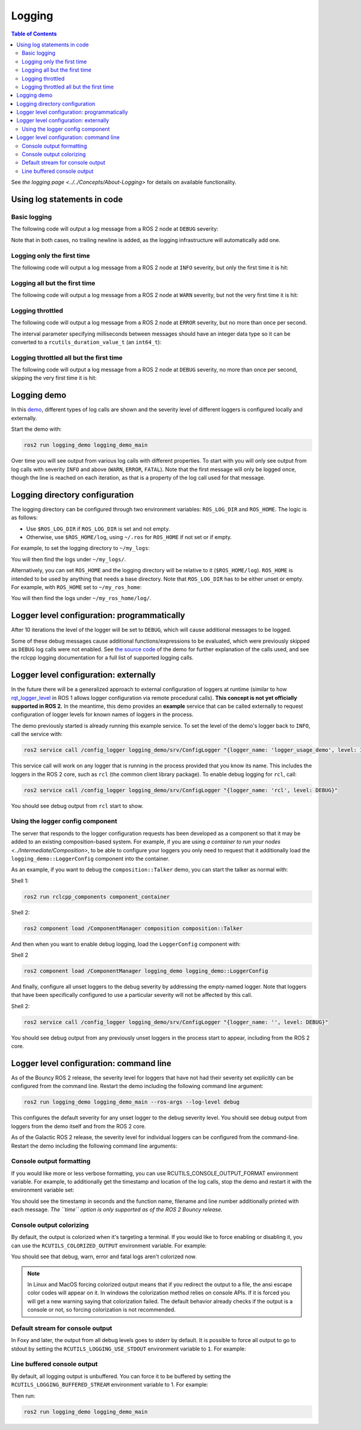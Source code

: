 .. redirect-from::

    Logging-and-logger-configuration
    Tutorials/Logging-and-logger-configuration

Logging
=======

.. contents:: Table of Contents
   :depth: 2
   :local:

See `the logging page <../../Concepts/About-Logging>` for details on available functionality.

Using log statements in code
----------------------------

Basic logging
^^^^^^^^^^^^^

The following code will output a log message from a ROS 2 node at ``DEBUG`` severity:

.. tabs::

    .. group-tab:: C++

        .. code-block:: C++

            // printf style
            RCLCPP_DEBUG(node->get_logger(), "My log message %d", 4);

            // C++ stream style
            RCLCPP_DEBUG_STREAM(node->get_logger(), "My log message " << 4);

    .. group-tab:: Python

        .. code-block:: python

            node.get_logger().debug('My log message %d' % (4))

Note that in both cases, no trailing newline is added, as the logging infrastructure will automatically add one.

Logging only the first time
^^^^^^^^^^^^^^^^^^^^^^^^^^^

The following code will output a log message from a ROS 2 node at ``INFO`` severity, but only the first time it is hit:

.. tabs::

    .. group-tab:: C++

        .. code-block:: C++

            // printf style
            RCLCPP_INFO_ONCE(node->get_logger(), "My log message %d", 4);

            // C++ stream style
            RCLCPP_INFO_STREAM_ONCE(node->get_logger(), "My log message " << 4);

    .. group-tab:: Python

        .. code-block:: python

            num = 4
            node.get_logger().info(f'My log message {num}', once=True)

Logging all but the first time
^^^^^^^^^^^^^^^^^^^^^^^^^^^^^^

The following code will output a log message from a ROS 2 node at ``WARN`` severity, but not the very first time it is hit:

.. tabs::

    .. group-tab:: C++

        .. code-block:: C++

            // printf style
            RCLCPP_WARN_SKIPFIRST(node->get_logger(), "My log message %d", 4);

            // C++ stream style
            RCLCPP_WARN_STREAM_SKIPFIRST(node->get_logger(), "My log message " << 4);

    .. group-tab:: Python

        .. code-block:: python

            num = 4
            node.get_logger().warning('My log message {0}'.format(num), skip_first=True)

Logging throttled
^^^^^^^^^^^^^^^^^

The following code will output a log message from a ROS 2 node at ``ERROR`` severity, but no more than once per second.

The interval parameter specifying milliseconds between messages should have an integer data type so it can be converted to a ``rcutils_duration_value_t`` (an ``int64_t``):

.. tabs::

    .. group-tab:: C++

        .. code-block:: C++

            // printf style
            RCLCPP_ERROR_THROTTLE(node->get_logger(), *node->get_clock(), 1000, "My log message %d", 4);

            // C++ stream style
            RCLCPP_ERROR_STREAM_THROTTLE(node->get_logger(), *node->get_lock(), 1000, "My log message " << 4);

            // For now, use the nanoseconds() method to use an existing rclcpp::Duration value, see https://github.com/ros2/rclcpp/issues/1929
            RCLCPP_ERROR_STREAM_THROTTLE(node->get_logger(), *node->get_clock(), msg_interval.nanoseconds()/1000000, "My log message " << 4);

    .. group-tab:: Python

        .. code-block:: python

            num = 4
            node.get_logger().error(f'My log message {num}', throttle_duration_sec=1)

Logging throttled all but the first time
^^^^^^^^^^^^^^^^^^^^^^^^^^^^^^^^^^^^^^^^

The following code will output a log message from a ROS 2 node at ``DEBUG`` severity, no more than once per second, skipping the very first time it is hit:

.. tabs::

    .. group-tab:: C++

        .. code-block:: C++

            // printf style
            RCLCPP_DEBUG_SKIPFIRST_THROTTLE(node->get_logger(), *node->get_clock(), 1000, "My log message %d", 4);

            RCLCPP_DEBUG_SKIPFIRST_THROTTLE(node->get_logger(), *node->get_clock(), 1000, "My log message " << 4);

    .. group-tab:: Python

        .. code-block:: python

            num = 4
            node.get_logger().debug(f'My log message {num}', skip_first=True, throttle_duration_sec=1.0)

Logging demo
------------

In this `demo <https://github.com/ros2/demos/tree/{REPOS_FILE_BRANCH}/logging_demo>`_, different types of log calls are shown and the severity level of different loggers is configured locally and externally.

Start the demo with:

.. code-block:: bash

   ros2 run logging_demo logging_demo_main

Over time you will see output from various log calls with different properties.
To start with you will only see output from log calls with severity ``INFO`` and above (``WARN``, ``ERROR``, ``FATAL``).
Note that the first message will only be logged once, though the line is reached on each iteration, as that is a property of the log call used for that message.

Logging directory configuration
-------------------------------

The logging directory can be configured through two environment variables: ``ROS_LOG_DIR`` and ``ROS_HOME``.
The logic is as follows:

* Use ``$ROS_LOG_DIR`` if ``ROS_LOG_DIR`` is set and not empty.
* Otherwise, use ``$ROS_HOME/log``, using ``~/.ros`` for ``ROS_HOME`` if not set or if empty.

For example, to set the logging directory to ``~/my_logs``:

.. tabs::

  .. group-tab:: Linux

    .. code-block:: bash

      export ROS_LOG_DIR=~/my_logs
      ros2 run logging_demo logging_demo_main

  .. group-tab:: macOS

    .. code-block:: bash

      export ROS_LOG_DIR=~/my_logs
      ros2 run logging_demo logging_demo_main

  .. group-tab:: Windows

    .. code-block:: bash

      set "ROS_LOG_DIR=~/my_logs"
      ros2 run logging_demo logging_demo_main

You will then find the logs under ``~/my_logs/``.

Alternatively, you can set ``ROS_HOME`` and the logging directory will be relative to it (``$ROS_HOME/log``).
``ROS_HOME`` is intended to be used by anything that needs a base directory.
Note that ``ROS_LOG_DIR`` has to be either unset or empty.
For example, with ``ROS_HOME`` set to ``~/my_ros_home``:

.. tabs::

  .. group-tab:: Linux

    .. code-block:: bash

      export ROS_HOME=~/my_ros_home
      ros2 run logging_demo logging_demo_main

  .. group-tab:: macOS

    .. code-block:: bash

      export ROS_HOME=~/my_ros_home
      ros2 run logging_demo logging_demo_main

  .. group-tab:: Windows

    .. code-block:: bash

      set "ROS_HOME=~/my_ros_home"
      ros2 run logging_demo logging_demo_main

You will then find the logs under ``~/my_ros_home/log/``.

Logger level configuration: programmatically
--------------------------------------------

After 10 iterations the level of the logger will be set to ``DEBUG``, which will cause additional messages to be logged.

Some of these debug messages cause additional functions/expressions to be evaluated, which were previously skipped as ``DEBUG`` log calls were not enabled.
See `the source code <https://github.com/ros2/demos/blob/{REPOS_FILE_BRANCH}/logging_demo/src/logger_usage_component.cpp>`__ of the demo for further explanation of the calls used, and see the rclcpp logging documentation for a full list of supported logging calls.

Logger level configuration: externally
--------------------------------------

In the future there will be a generalized approach to external configuration of loggers at runtime (similar to how `rqt_logger_level <https://wiki.ros.org/rqt_logger_level>`__ in ROS 1 allows logger configuration via remote procedural calls).
**This concept is not yet officially supported in ROS 2.**
In the meantime, this demo provides an **example** service that can be called externally to request configuration of logger levels for known names of loggers in the process.

The demo previously started is already running this example service.
To set the level of the demo's logger back to ``INFO``\ , call the service with:

.. code-block:: bash

   ros2 service call /config_logger logging_demo/srv/ConfigLogger "{logger_name: 'logger_usage_demo', level: INFO}"

This service call will work on any logger that is running in the process provided that you know its name.
This includes the loggers in the ROS 2 core, such as ``rcl`` (the common client library package).
To enable debug logging for ``rcl``, call:

.. code-block:: bash

   ros2 service call /config_logger logging_demo/srv/ConfigLogger "{logger_name: 'rcl', level: DEBUG}"

You should see debug output from ``rcl`` start to show.

Using the logger config component
^^^^^^^^^^^^^^^^^^^^^^^^^^^^^^^^^

The server that responds to the logger configuration requests has been developed as a component so that it may be added to an existing composition-based system.
For example, if you are using `a container to run your nodes <../Intermediate/Composition>`, to be able to configure your loggers you only need to request that it additionally load the ``logging_demo::LoggerConfig`` component into the container.

As an example, if you want to debug the ``composition::Talker`` demo, you can start the talker as normal with:

Shell 1:

.. code-block:: bash

   ros2 run rclcpp_components component_container

Shell 2:

.. code-block:: bash

   ros2 component load /ComponentManager composition composition::Talker

And then when you want to enable debug logging, load the ``LoggerConfig`` component with:

Shell 2

.. code-block:: bash

   ros2 component load /ComponentManager logging_demo logging_demo::LoggerConfig

And finally, configure all unset loggers to the debug severity by addressing the empty-named logger.
Note that loggers that have been specifically configured to use a particular severity will not be affected by this call.

Shell 2:

.. code-block:: bash

   ros2 service call /config_logger logging_demo/srv/ConfigLogger "{logger_name: '', level: DEBUG}"

You should see debug output from any previously unset loggers in the process start to appear, including from the ROS 2 core.

Logger level configuration: command line
----------------------------------------

As of the Bouncy ROS 2 release, the severity level for loggers that have not had their severity set explicitly can be configured from the command line.
Restart the demo including the following command line argument:


.. code-block:: bash

   ros2 run logging_demo logging_demo_main --ros-args --log-level debug

This configures the default severity for any unset logger to the debug severity level.
You should see debug output from loggers from the demo itself and from the ROS 2 core.

As of the Galactic ROS 2 release, the severity level for individual loggers can be configured from the command-line.
Restart the demo including the following command line arguments:

.. tabs::

  .. group-tab:: Galactic and newer

    .. code-block:: bash

       ros2 run logging_demo logging_demo_main --ros-args --log-level logger_usage_demo:=debug


Console output formatting
^^^^^^^^^^^^^^^^^^^^^^^^^

If you would like more or less verbose formatting, you can use RCUTILS_CONSOLE_OUTPUT_FORMAT environment variable.
For example, to additionally get the timestamp and location of the log calls, stop the demo and restart it with the environment variable set:

.. tabs::

  .. group-tab:: Linux

    .. code-block:: bash

      export RCUTILS_CONSOLE_OUTPUT_FORMAT="[{severity} {time}] [{name}]: {message} ({function_name}() at {file_name}:{line_number})"

  .. group-tab:: macOS

    .. code-block:: bash

      export RCUTILS_CONSOLE_OUTPUT_FORMAT="[{severity} {time}] [{name}]: {message} ({function_name}() at {file_name}:{line_number})"

  .. group-tab:: Windows

    .. code-block:: bash

       # set "RCUTILS_CONSOLE_OUTPUT_FORMAT=[{severity} {time}] [{name}]: {message} ({function_name}() at {file_name}:{line_number})"
       ros2 run logging_demo logging_demo_main

You should see the timestamp in seconds and the function name, filename and line number additionally printed with each message.
*The ``time`` option is only supported as of the ROS 2 Bouncy release.*

Console output colorizing
^^^^^^^^^^^^^^^^^^^^^^^^^

By default, the output is colorized when it's targeting a terminal.
If you would like to force enabling or disabling it, you can use the ``RCUTILS_COLORIZED_OUTPUT`` environment variable.
For example:

.. tabs::

  .. group-tab:: Linux

    .. code-block:: bash

      export RCUTILS_COLORIZED_OUTPUT=0  # 1 for forcing it

  .. group-tab:: macOS

    .. code-block:: bash

      export RCUTILS_COLORIZED_OUTPUT=0  # 1 for forcing it

  .. group-tab:: Windows

    .. code-block:: bash

       # set "RCUTILS_COLORIZED_OUTPUT=0"
       ros2 run logging_demo logging_demo_main

You should see that debug, warn, error and fatal logs aren't colorized now.

.. note::

   In Linux and MacOS forcing colorized output means that if you redirect the output to a file, the ansi escape color codes will appear on it.
   In windows the colorization method relies on console APIs.
   If it is forced you will get a new warning saying that colorization failed.
   The default behavior already checks if the output is a console or not, so forcing colorization is not recommended.

Default stream for console output
^^^^^^^^^^^^^^^^^^^^^^^^^^^^^^^^^

In Foxy and later, the output from all debug levels goes to stderr by default.  It is possible to force all output to go to stdout by setting the ``RCUTILS_LOGGING_USE_STDOUT`` environment variable to ``1``.
For example:

.. tabs::

  .. group-tab:: Linux

    .. code-block:: bash

      export RCUTILS_LOGGING_USE_STDOUT=1

  .. group-tab:: macOS

    .. code-block:: bash

      export RCUTILS_LOGGING_USE_STDOUT=1

  .. group-tab:: Windows

    .. code-block:: bash

      set "RCUTILS_LOGGING_USE_STDOUT=1"


Line buffered console output
^^^^^^^^^^^^^^^^^^^^^^^^^^^^


By default, all logging output is unbuffered.
You can force it to be buffered by setting the ``RCUTILS_LOGGING_BUFFERED_STREAM`` environment variable to 1.
For example:

.. tabs::

  .. group-tab:: Linux

    .. code-block:: bash

      export RCUTILS_LOGGING_BUFFERED_STREAM=1

  .. group-tab:: macOS

    .. code-block:: bash

      export RCUTILS_LOGGING_BUFFERED_STREAM=1

  .. group-tab:: Windows

    .. code-block:: bash

      set "RCUTILS_LOGGING_BUFFERED_STREAM=1"

Then run:

.. code-block:: bash

    ros2 run logging_demo logging_demo_main

